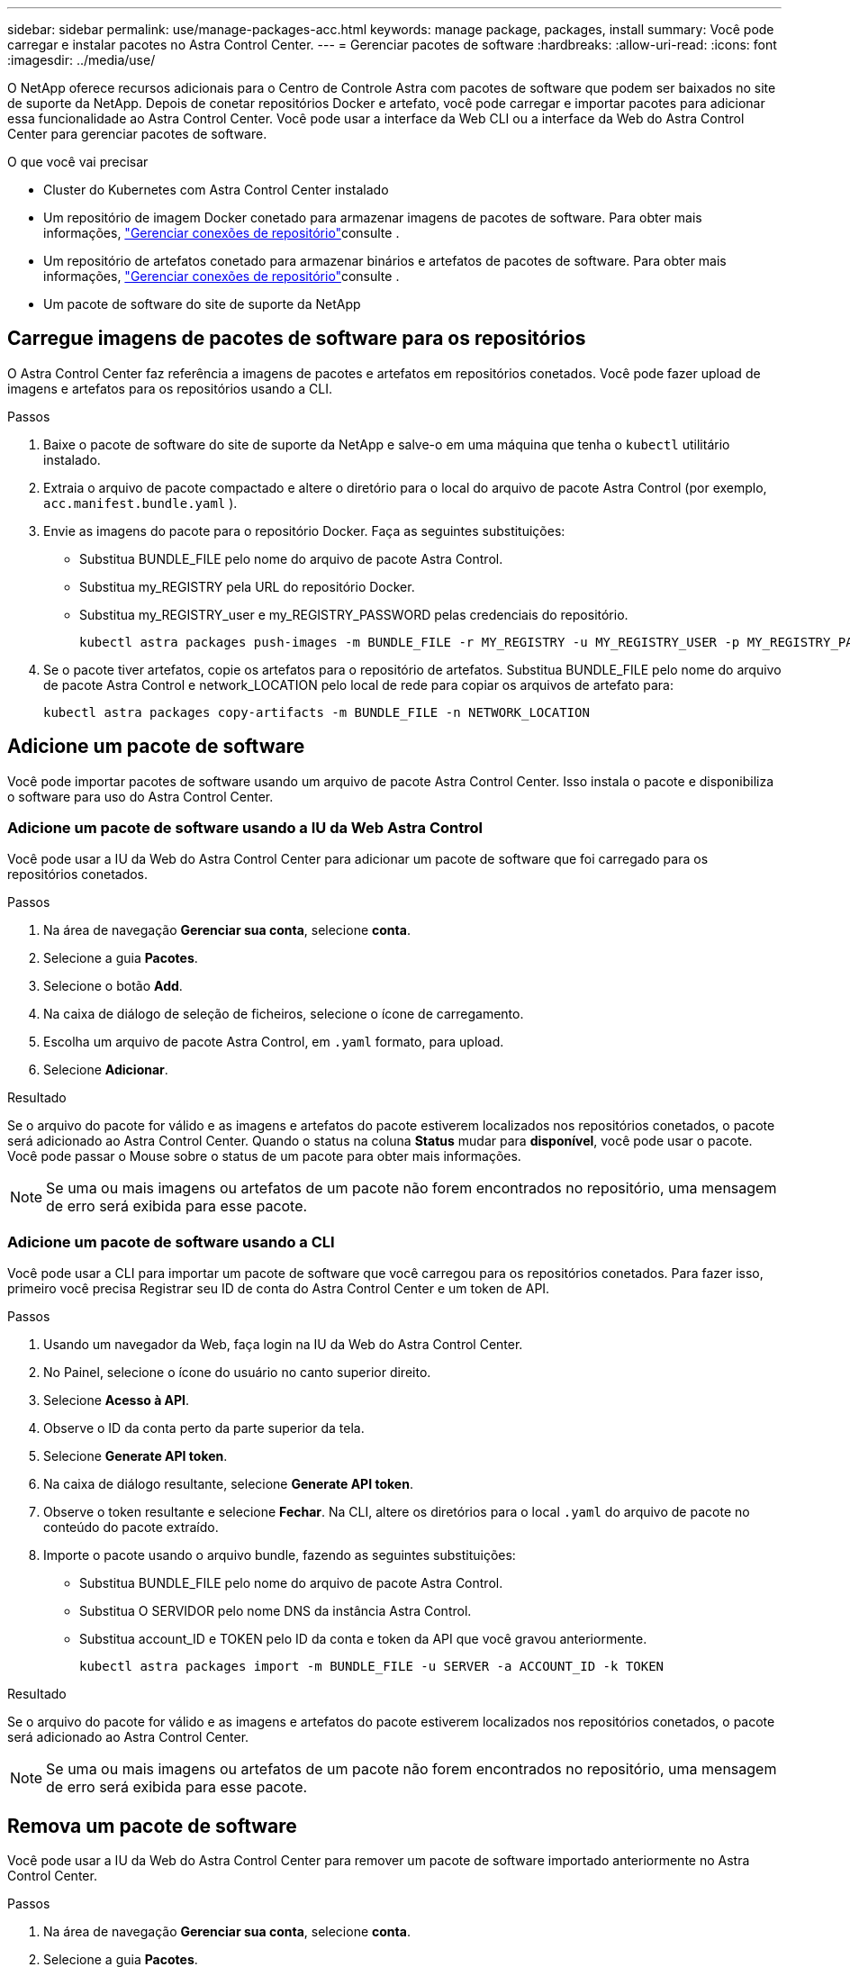 ---
sidebar: sidebar 
permalink: use/manage-packages-acc.html 
keywords: manage package, packages, install 
summary: Você pode carregar e instalar pacotes no Astra Control Center. 
---
= Gerenciar pacotes de software
:hardbreaks:
:allow-uri-read: 
:icons: font
:imagesdir: ../media/use/


O NetApp oferece recursos adicionais para o Centro de Controle Astra com pacotes de software que podem ser baixados no site de suporte da NetApp. Depois de conetar repositórios Docker e artefato, você pode carregar e importar pacotes para adicionar essa funcionalidade ao Astra Control Center. Você pode usar a interface da Web CLI ou a interface da Web do Astra Control Center para gerenciar pacotes de software.

.O que você vai precisar
* Cluster do Kubernetes com Astra Control Center instalado
* Um repositório de imagem Docker conetado para armazenar imagens de pacotes de software. Para obter mais informações, link:manage-connections.html["Gerenciar conexões de repositório"]consulte .
* Um repositório de artefatos conetado para armazenar binários e artefatos de pacotes de software. Para obter mais informações, link:manage-connections.html["Gerenciar conexões de repositório"]consulte .
* Um pacote de software do site de suporte da NetApp




== Carregue imagens de pacotes de software para os repositórios

O Astra Control Center faz referência a imagens de pacotes e artefatos em repositórios conetados. Você pode fazer upload de imagens e artefatos para os repositórios usando a CLI.

.Passos
. Baixe o pacote de software do site de suporte da NetApp e salve-o em uma máquina que tenha o `kubectl` utilitário instalado.
. Extraia o arquivo de pacote compactado e altere o diretório para o local do arquivo de pacote Astra Control (por exemplo, `acc.manifest.bundle.yaml` ).
. Envie as imagens do pacote para o repositório Docker. Faça as seguintes substituições:
+
** Substitua BUNDLE_FILE pelo nome do arquivo de pacote Astra Control.
** Substitua my_REGISTRY pela URL do repositório Docker.
** Substitua my_REGISTRY_user e my_REGISTRY_PASSWORD pelas credenciais do repositório.
+
[listing]
----
kubectl astra packages push-images -m BUNDLE_FILE -r MY_REGISTRY -u MY_REGISTRY_USER -p MY_REGISTRY_PASSWORD
----


. Se o pacote tiver artefatos, copie os artefatos para o repositório de artefatos. Substitua BUNDLE_FILE pelo nome do arquivo de pacote Astra Control e network_LOCATION pelo local de rede para copiar os arquivos de artefato para:
+
[listing]
----
kubectl astra packages copy-artifacts -m BUNDLE_FILE -n NETWORK_LOCATION
----




== Adicione um pacote de software

Você pode importar pacotes de software usando um arquivo de pacote Astra Control Center. Isso instala o pacote e disponibiliza o software para uso do Astra Control Center.



=== Adicione um pacote de software usando a IU da Web Astra Control

Você pode usar a IU da Web do Astra Control Center para adicionar um pacote de software que foi carregado para os repositórios conetados.

.Passos
. Na área de navegação *Gerenciar sua conta*, selecione *conta*.
. Selecione a guia *Pacotes*.
. Selecione o botão *Add*.
. Na caixa de diálogo de seleção de ficheiros, selecione o ícone de carregamento.
. Escolha um arquivo de pacote Astra Control, em `.yaml` formato, para upload.
. Selecione *Adicionar*.


.Resultado
Se o arquivo do pacote for válido e as imagens e artefatos do pacote estiverem localizados nos repositórios conetados, o pacote será adicionado ao Astra Control Center. Quando o status na coluna *Status* mudar para *disponível*, você pode usar o pacote. Você pode passar o Mouse sobre o status de um pacote para obter mais informações.


NOTE: Se uma ou mais imagens ou artefatos de um pacote não forem encontrados no repositório, uma mensagem de erro será exibida para esse pacote.



=== Adicione um pacote de software usando a CLI

Você pode usar a CLI para importar um pacote de software que você carregou para os repositórios conetados. Para fazer isso, primeiro você precisa Registrar seu ID de conta do Astra Control Center e um token de API.

.Passos
. Usando um navegador da Web, faça login na IU da Web do Astra Control Center.
. No Painel, selecione o ícone do usuário no canto superior direito.
. Selecione *Acesso à API*.
. Observe o ID da conta perto da parte superior da tela.
. Selecione *Generate API token*.
. Na caixa de diálogo resultante, selecione *Generate API token*.
. Observe o token resultante e selecione *Fechar*. Na CLI, altere os diretórios para o local `.yaml` do arquivo de pacote no conteúdo do pacote extraído.
. Importe o pacote usando o arquivo bundle, fazendo as seguintes substituições:
+
** Substitua BUNDLE_FILE pelo nome do arquivo de pacote Astra Control.
** Substitua O SERVIDOR pelo nome DNS da instância Astra Control.
** Substitua account_ID e TOKEN pelo ID da conta e token da API que você gravou anteriormente.
+
[listing]
----
kubectl astra packages import -m BUNDLE_FILE -u SERVER -a ACCOUNT_ID -k TOKEN
----




.Resultado
Se o arquivo do pacote for válido e as imagens e artefatos do pacote estiverem localizados nos repositórios conetados, o pacote será adicionado ao Astra Control Center.


NOTE: Se uma ou mais imagens ou artefatos de um pacote não forem encontrados no repositório, uma mensagem de erro será exibida para esse pacote.



== Remova um pacote de software

Você pode usar a IU da Web do Astra Control Center para remover um pacote de software importado anteriormente no Astra Control Center.

.Passos
. Na área de navegação *Gerenciar sua conta*, selecione *conta*.
. Selecione a guia *Pacotes*.
+
Você pode ver a lista de pacotes instalados e seus status nesta página.

. Na coluna *ações* para o pacote, abra o menu ações.
. Selecione *Eliminar*.


.Resultado
O pacote é excluído do Astra Control Center, mas as imagens e artefatos do pacote permanecem em seus repositórios.

[discrete]
== Encontre mais informações

* link:manage-connections.html["Gerenciar conexões de repositório"]

